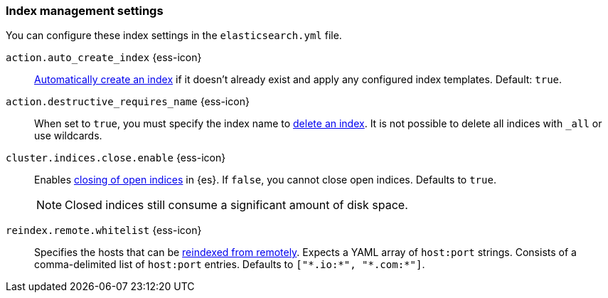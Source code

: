 [[index-management-settings]]
=== Index management settings

You can configure these index settings in the `elasticsearch.yml` file.

[[auto-create-index]]
// tag::auto-create-index-tag[]
`action.auto_create_index` {ess-icon}::
<<index-creation,Automatically create an index>> if it doesn't already exist and apply any configured index templates. Default: `true`.
// end::auto-create-index-tag[]

[[action-destructive-requires-name]]
// tag::action-destructive-requires-name-tag[]
`action.destructive_requires_name` {ess-icon}::
When set to `true`, you must specify the index name to <<indices-delete-index,delete an index>>. It is not possible to delete all indices with `_all` or use wildcards.
// end::action-destructive-requires-name-tag[]

[[cluster-indices-close-enable]]
// tag::cluster-indices-close-enable-tag[]
`cluster.indices.close.enable` {ess-icon}::
Enables <<indices-close,closing of open indices>> in {es}. If `false`, you
cannot close open indices. Defaults to `true`.
+
NOTE: Closed indices still consume a significant amount of disk space.

[[reindex-remote-whitelist]]
// tag::reindex-remote-whitelist[]
`reindex.remote.whitelist` {ess-icon}::
Specifies the hosts that can be <<reindex-from-remote,reindexed from remotely>>. Expects a YAML array of `host:port` strings. Consists of a comma-delimited list of `host:port` entries. Defaults to `["\*.io:*", "\*.com:*"]`.
// end::reindex-remote-whitelist[]
